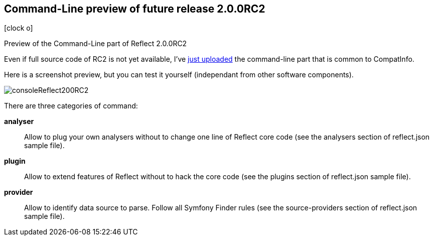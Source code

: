 :css-signature: blog
:icons!:
:iconsfont: font-awesome
:iconsfontdir: ./fonts/font-awesome
:imagesdir: ./images
:author: Laurent Laville
:revdate: 2014-02-03
:pubdate: Mon, 03 Feb 2014 14:14:48 +0100
:summary: Preview of the Command-Line part of Reflect 2.0.0RC2

== Command-Line preview of future release 2.0.0RC2

[role="blog",cols="3,9",halign="right",citetitle="Published by {author} on {revdate}"]
.icon:clock-o[size="4x"]
--
[role="lead"]
{summary}

Even if full source code of RC2 is not yet available, I've 
https://github.com/llaville/php-reflect/commit/01646fa50ef6298047e50fe438552fecf6a51d44[just uploaded]
the command-line part that is common to CompatInfo.

Here is a screenshot preview, but you can test it yourself (independant from other software components).

image:consoleReflect200RC2.png[options="responsive"]

There are three categories of command:

*analyser*::
Allow to plug your own analysers without to change one line of Reflect core code
(see the analysers section of reflect.json sample file).

*plugin*::
Allow to extend features of Reflect without to hack the core code
(see the plugins section of reflect.json sample file).

*provider*::
Allow to identify data source to parse. Follow all Symfony Finder rules
(see the source-providers section of reflect.json sample file).
--
